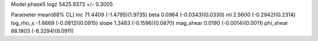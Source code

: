 Model phase5
logz            5425.9373 +/- 0.3005

Parameter            mean(68% CL)
inc                  71.4409 (-1.4795)(1.9735)
beta                 0.0964 (-0.0343)(0.0330)
ml                   2.5600 (-0.2942)(0.2314)
log_rho_s            -1.6669 (-0.0812)(0.0915)
slope                1.3483 (-0.1596)(0.0870)
mag_shear            0.0190 (-0.0014)(0.0011)
phi_shear            88.1803 (-6.3294)(6.0911)
